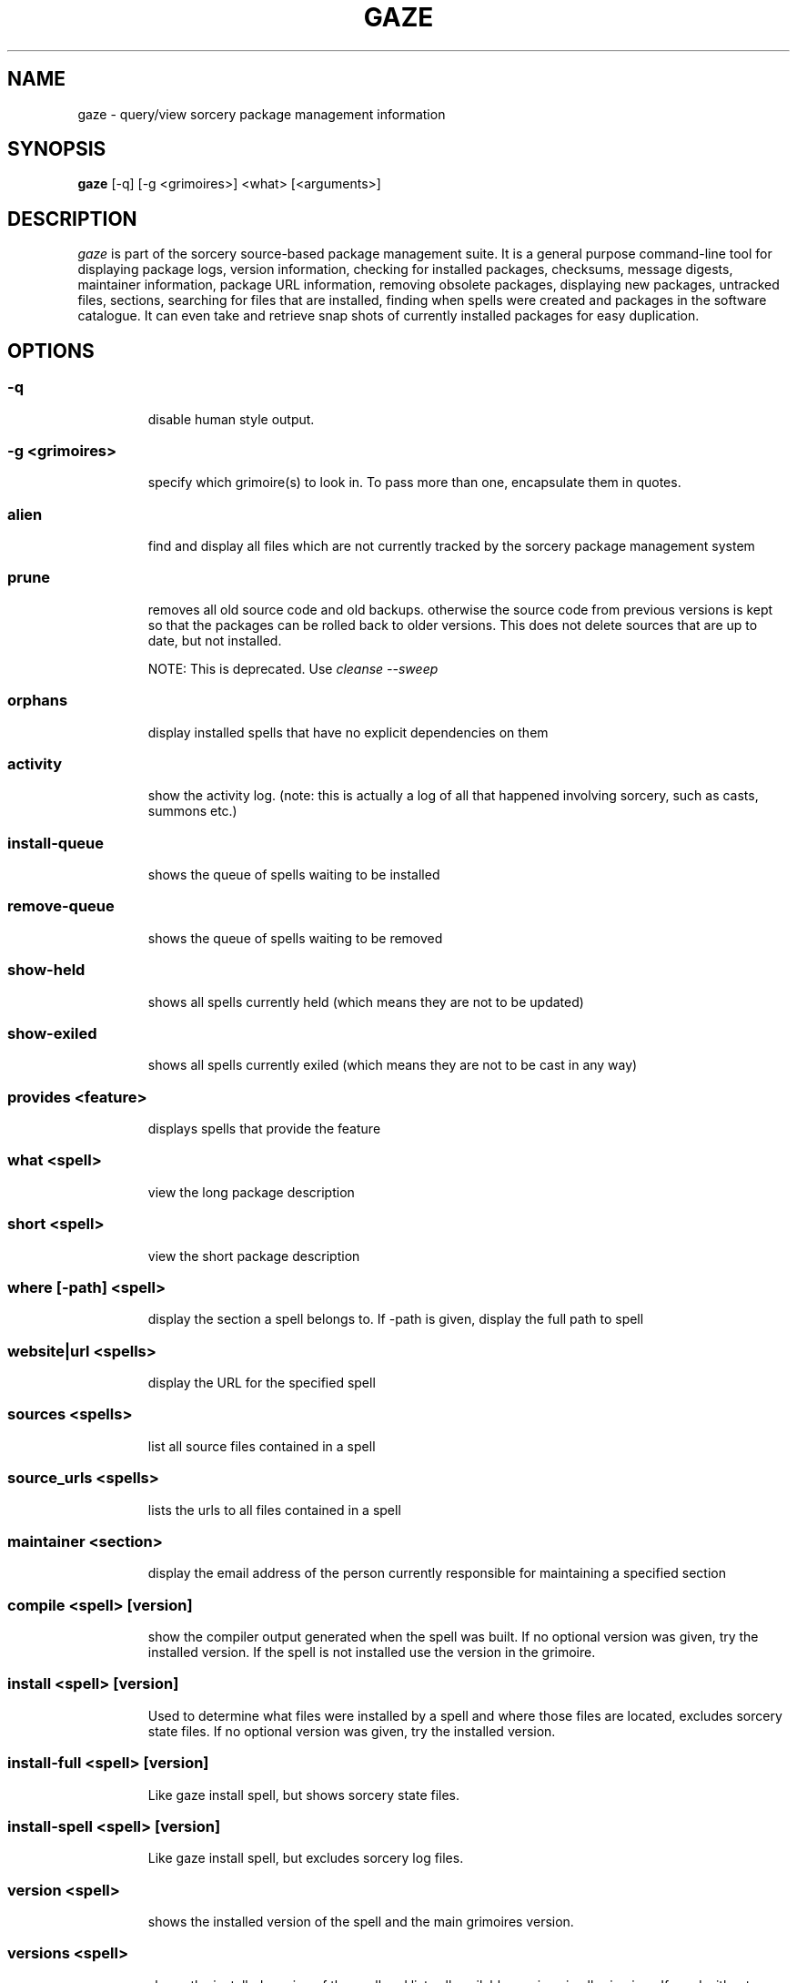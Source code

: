 .TH GAZE "1" "February 2005" "Source Mage GNU Linux" "User Commands"
.SH NAME
gaze \- query/view sorcery package management information
.PP
.SH SYNOPSIS
.PP
.B gaze
[-q] [-g <grimoires>] <what> [<arguments>]
.SH "DESCRIPTION"
.I gaze
is part of the sorcery source-based package management suite. It is a
general purpose command-line tool for displaying package logs, version 
information, checking for installed packages, checksums, message digests,
maintainer information, package URL information, removing obsolete packages,
displaying new packages, untracked files, sections, searching for files that
are installed, finding when spells were created and packages in the
software catalogue. It can even take and retrieve snap shots of currently
installed packages for easy duplication.
.SH "OPTIONS"
.PP
.SS -q
.IP
disable human style output.
.PP
.SS -g <grimoires>
.IP
specify which grimoire(s) to look in. To pass more than one, encapsulate them in quotes.
.PP
.SS alien
.IP
find and display all files which are not currently tracked by the
sorcery package management system
.PP
.SS prune
.IP
removes all old source code and old backups. otherwise the source code from
previous versions is kept so that the packages can be rolled back to older
versions. This does not delete sources that are up to date, but not installed.

NOTE: This is deprecated. Use 
.I cleanse --sweep
.PP
.SS orphans
.IP
display installed spells that have no explicit dependencies on them
.PP
.SS activity
.IP
show the activity log.
(note: this is actually a log of all that happened involving sorcery,
such as casts, summons etc.)
.PP
.SS install-queue
.IP
shows the queue of spells waiting to be installed
.PP
.SS remove-queue
.IP
shows the queue of spells waiting to be removed
.PP
.SS show\-held
.IP
shows all spells currently held
(which means they are not to be updated)
.PP
.SS show\-exiled
.IP
shows all spells currently exiled
(which means they are not to be cast in any way)
.PP
.SS provides <feature>
.IP
displays spells that provide the feature
.PP
.SS what <spell>
.IP
view the long package description
.PP
.SS short <spell>
.IP
view the short package description
.PP
.SS where [-path] <spell>
.IP
display the section a spell belongs to. If -path is given, display the full path to spell
.PP
.SS website|url <spells>
.IP
display the URL for the specified spell
.PP
.SS sources <spells>
.IP
list all source files contained in a spell
.PP
.SS source_urls <spells>
.IP
lists the urls to all files contained in a spell
.PP
.SS maintainer <section>
.IP
display the email address of the person currently responsible for
maintaining a specified section
.PP
.SS compile <spell> [version]
.IP
show the compiler output generated when the spell was built. 
If no optional version was given, try the installed version. 
If the spell is not installed use the version in the grimoire.
.PP
.SS install <spell> [version]
.IP
Used to determine what files were installed by a spell and where
those files are located, excludes sorcery state files.
If no optional version was given, try the installed version.
.PP
.SS install-full <spell> [version]
.IP
Like gaze install spell, but shows sorcery state files.
.PP
.SS install-spell <spell> [version]
.IP
Like gaze install spell, but excludes sorcery log files.
.PP
.SS version <spell>
.IP
shows the installed version of the spell and the main grimoires version.
.PP
.SS versions <spell>
.IP
shows the installed version of the spell and lists all available versions 
in all grimoires. If used without a spell name, then lists order of available
grimoires.
.PP
.SS license <spell>|<section>|<license>
.IP
view the license(s) of the given spell(s), or spells in given section(s),
or view the information about given license(s)
.PP
.SS sum <spell>
.IP
print CRC checksums for spells(s). If no spell is given it default to all.
.PP
.SS md5sum <spell>
.IP
print spell MD5 message digests (fingerprints). If no spell is given it default 
to all
.PP
.SS size <spell>|-all
.IP
print the sizes and file counts of the passed installed spell(s) or if -all is
specified, of all the spells. In addition, this will print the largest spell.
.PP
.SS export
.IP
take a snapshot of all currently installed spells and their configuration.
.PP
.SS import [--deprecated] <snapshot>
.IP
restore the snapshot from a previous
.I gaze export
command (see above)

If --deprecated is specified, the old behaviour is activated and an old cache
is expected. There is no significant problem if an old cache is restored with
the new importer. A few files will be ignored - only the files that the new
exporter saves are considered - and the queuing logic wille be slighty more agressive.
.PP
.SS grimoire <grimoire>
.IP
prints specified grimoire's spells or all grimoires if grimoire-name is omitted
.PP
.SS grimoires
.IP
displays installed grimoires by name only
.PP
.SS html [-s] <grimoire-name>
.IP
prints the specified grimoire or all grimoires if grimoire-name is omitted
in a nice html format.
Additionally displays links to the source files when -s is given.
.PP
.SS search [-name|-short] "phrase"
.IP
When omitting -name and -short searches spells name, short description and long description for
.I phrase
.IP
With -name searches spells name and with -short searches spells short description for
.I phrase
.IP
.I phrase 
can be any valid extended regular expression. For optimal results, don't forget to
escape any special characters and use quotes to protect the expression.
.PP
.SS newer <date>
.IP
print packages first submitted after a specified date. the date must be
specified in the 'yyyymmdd' format, where y=year, m=month, and d=day.
There are two special dates, last_sorcery_update and last_cast.
.PP
.SS older <date>
.IP
print packages that were first submitted before a specified date.
the date must be specified like for
.IR "gaze newer" .
last_sorcery_update and last_cast may not be used here.

.PP
.SS from [-regex] [<path>/]<file>
.IP
find out which spell has installed
.I path/file

Matching is done literally against the end of the path names in the lists
of installed files. If -regex is passed, the matching is done using basic
regular expressions against the whole paths in the lists of installed files.
.PP
.SS installed [<spell>]
.IP
view all installed packages and corresponding version numbers or check
to see whether a particular package is installed and if it is
installed display its version number
.PP
.SS section <section>
.IP
view a list of all sections in the software catalogue or display a list
of packages from a specific section
.PP
.SS voyeur [<spell>|<delay>]
.IP
start looking at what cast is compiling at the moment and outputs its
compiler messages. A spell can be optionally specified, or a delay
after which to abort when no casts could be found.
.PP
.SS SCRIPT_NAME <spell>
.IP
show SCRIPT_NAME of the spell, where SCRIPT_NAME is any of the following spell scripts:

BUILD | CONFIGURE | CONFLICTS | DETAILS | DEPENDS | DOWNLOAD | FINAL | HISTORY | INSTALL | INSTALL_EXTRAS | PATCH | POST_BUILD | POST_INSTALL | POST_REMOVE | POST_RESURRECT | PRE_BUILD | PRE_INSTALL | PRE_REMOVE | PRE_RESURRECT | PRE_SUB_DEPENDS | PREPARE | PROVIDES | SECURITY | SUB_DEPENDS | TRANSFER | TRIGGER_CHECK | TRIGGERS | UP_TRIGGERS
.PP
.SS history <spell>
.IP
show history for a spell (alias for
.I gaze HISTORY <spell>
)
.PP
.SS checkmd5s [<spell>|<section>] [...]
.IP
computes the md5sum on spell sources based on passed spell(s), section(s) or entire grimoire(s) if left blank.
.PP
.SS depends [--fast] [--required] <spell> [<level>]
.IP
shows the spells that explicitly or recursively depend on this
.I installed
spell.
Up to level $level if specified. Only enabled dependencies are shown.

If --fast is specified more limited output is produced, but it runs much faster.
If --required is specified only the required dependencies are shown and the
runtime ones are skipped.
.PP
.SS dependencies [-c ] [--no-optionals ] <spell> [<level>]
.IP
shows the spells that spell explicitly or recursively depends on.
Up to level $level if specified. The -c option skips trees that have already been shown, the --no-optionals flag skips optional dependencies.
.SS time [--last|--median|--mean|--weigh-last|--full] <spell> [spells]
.IP
shows the time the spell(s) needed to get cast. By default the last casting time
is shown, alternatively the median, mean or weighted mean can be shown. The
weighted mean mode gives more weight to the last casting time. If more then one
spell is specified, also a total time is shown.
.IP
If --full is specified, then all the calculations will be shown for each spell.
.SS time-system [--no-orphans] [--last|--median|--mean|--weigh-last|--full]
.IP
shows the time the whole system needed to get cast. If --no-orphans is specified
orphaned spells are skipped.
.SH "AUTHOR"
Original version written by Brian Peterson, modified by Kyle Sallee and updated 
by Thomas Stewart and Karsten Behrmann
.PP
Maintained by the Source Mage GNU Linux Team (http://www.sourcemage.org)
.SH "REPORTING BUGS"
Report bugs to bugzilla <http://bugs.sourcemage.org>
.SH "SEE ALSO"
cast(8), cleanse(8), dispel(8), grimoire(5), scribbler(8),
scribe(8), sorcery(8), sorcery_config(8), summon(8)
.SH "WARRANTY"
This is free software with ABSOLUTELY NO WARRANTY


